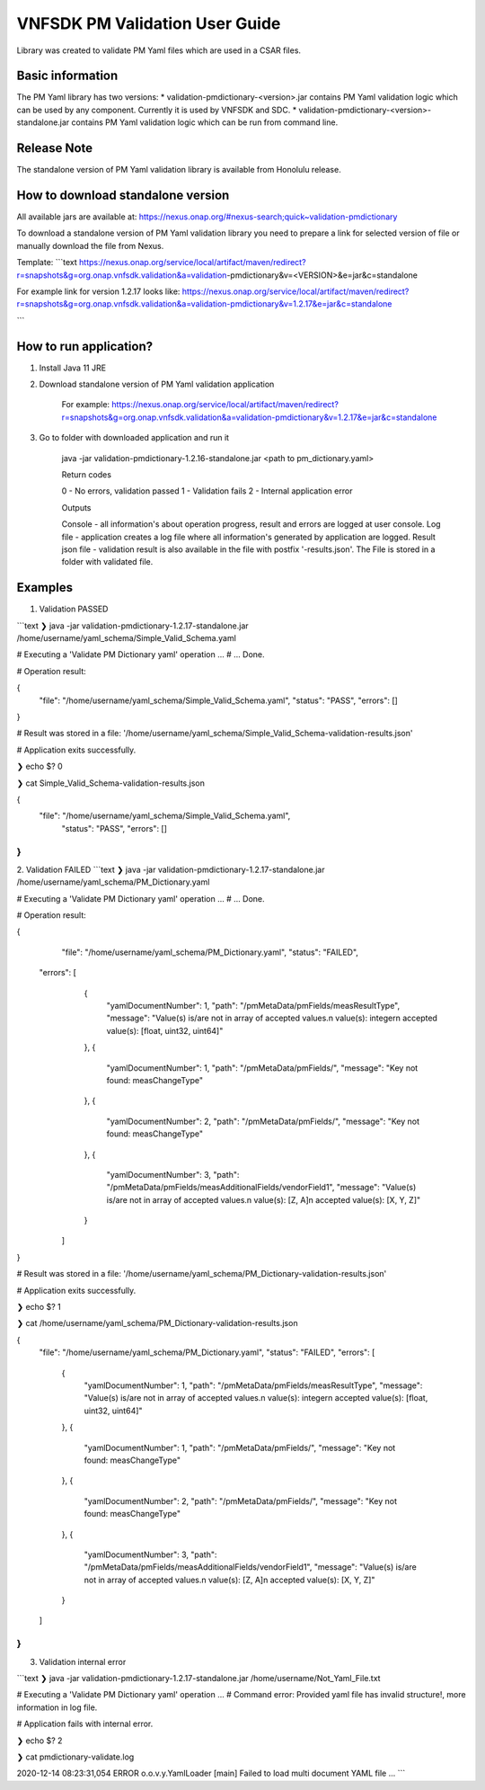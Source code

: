 .. This work is licensed under a Creative Commons Attribution 4.0 International License.
.. http://creativecommons.org/licenses/by/4.0
.. Copyright 2020 Nokia

VNFSDK PM Validation User Guide
========================

Library was created to validate PM Yaml files which are used in a CSAR files.

Basic information
------------------

The PM Yaml library has two versions:
* validation-pmdictionary-<version>.jar contains PM Yaml validation logic which can be used by any component.
Currently it is used by VNFSDK and SDC.
* validation-pmdictionary-<version>-standalone.jar contains PM Yaml validation logic which can be run from command line.

Release Note
------------

The standalone version of PM Yaml validation library is available from Honolulu release.

How to download standalone version
----------------------------------

All available jars are available at: https://nexus.onap.org/#nexus-search;quick~validation-pmdictionary

To download a standalone version of PM Yaml validation library you need to prepare a link for selected version of file or
manually download the file from Nexus.

Template:
```text
https://nexus.onap.org/service/local/artifact/maven/redirect?r=snapshots&g=org.onap.vnfsdk.validation&a=validation-pmdictionary&v=<VERSION>&e=jar&c=standalone

For example link for version 1.2.17 looks like: https://nexus.onap.org/service/local/artifact/maven/redirect?r=snapshots&g=org.onap.vnfsdk.validation&a=validation-pmdictionary&v=1.2.17&e=jar&c=standalone

```

How to run application?
-----------------------

1. Install Java 11 JRE
2. Download standalone version of PM Yaml validation application

     For example: https://nexus.onap.org/service/local/artifact/maven/redirect?r=snapshots&g=org.onap.vnfsdk.validation&a=validation-pmdictionary&v=1.2.17&e=jar&c=standalone

3. Go to folder with downloaded application and run it

    java -jar validation-pmdictionary-1.2.16-standalone.jar <path to pm_dictionary.yaml>

    Return codes

    0 - No errors, validation passed
    1 - Validation fails
    2 - Internal application error

    Outputs

    Console - all information's about operation progress, result and errors are logged at user console.
    Log file - application creates a log file where all information's generated by application are logged.
    Result json file - validation result is also available in the file with postfix '-results.json'. The File is stored in a folder with validated file.

Examples
--------

1. Validation PASSED

```text
❯ java -jar validation-pmdictionary-1.2.17-standalone.jar /home/username/yaml_schema/Simple_Valid_Schema.yaml

# Executing a 'Validate PM Dictionary yaml' operation ...
# ... Done.

# Operation result:

{
	"file": "/home/username/yaml_schema/Simple_Valid_Schema.yaml",
	"status": "PASS",
	"errors": []
}

# Result was stored in a file: '/home/username/yaml_schema/Simple_Valid_Schema-validation-results.json'

# Application exits successfully.

❯ echo $?
0

❯ cat Simple_Valid_Schema-validation-results.json

{
    "file": "/home/username/yaml_schema/Simple_Valid_Schema.yaml",
	"status": "PASS",
	"errors": []
}
```

2. Validation FAILED
```text
❯ java -jar validation-pmdictionary-1.2.17-standalone.jar /home/username/yaml_schema/PM_Dictionary.yaml

# Executing a 'Validate PM Dictionary yaml' operation ...
# ... Done.

# Operation result:

{
	"file": "/home/username/yaml_schema/PM_Dictionary.yaml",
	"status": "FAILED",
    "errors": [
		    {
		      "yamlDocumentNumber": 1,
		      "path": "/pmMetaData/pmFields/measResultType",
		      "message": "Value(s) is/are not in array of accepted values.\n value(s):  integer\n  accepted value(s):  [float, uint32, uint64]"
		    },
		    {
		      "yamlDocumentNumber": 1,
		      "path": "/pmMetaData/pmFields/",
		      "message": "Key not found: measChangeType"
		    },
		    {
		      "yamlDocumentNumber": 2,
		      "path": "/pmMetaData/pmFields/",
		      "message": "Key not found: measChangeType"
		    },
		    {
		      "yamlDocumentNumber": 3,
		      "path": "/pmMetaData/pmFields/measAdditionalFields/vendorField1",
		      "message": "Value(s) is/are not in array of accepted values.\n value(s):  [Z, A]\n  accepted value(s):  [X, Y, Z]"
		    }
	]
}

# Result was stored in a file: '/home/username/yaml_schema/PM_Dictionary-validation-results.json'

# Application exits successfully.

❯ echo $?
1

❯ cat /home/username/yaml_schema/PM_Dictionary-validation-results.json

{
	"file": "/home/username/yaml_schema/PM_Dictionary.yaml",
	"status": "FAILED",
	"errors": [
		    {
		      "yamlDocumentNumber": 1,
		      "path": "/pmMetaData/pmFields/measResultType",
		      "message": "Value(s) is/are not in array of accepted values.\n value(s):  integer\n  accepted value(s):  [float, uint32, uint64]"
		    },
		    {
		      "yamlDocumentNumber": 1,
		      "path": "/pmMetaData/pmFields/",
		      "message": "Key not found: measChangeType"
		    },
		    {
		      "yamlDocumentNumber": 2,
		      "path": "/pmMetaData/pmFields/",
		      "message": "Key not found: measChangeType"
		    },
		    {
		      "yamlDocumentNumber": 3,
		      "path": "/pmMetaData/pmFields/measAdditionalFields/vendorField1",
		      "message": "Value(s) is/are not in array of accepted values.\n value(s):  [Z, A]\n  accepted value(s):  [X, Y, Z]"
		    }
	]
}
```

3. Validation internal error

```text
❯ java -jar validation-pmdictionary-1.2.17-standalone.jar /home/username/Not_Yaml_File.txt

# Executing a 'Validate PM Dictionary yaml' operation ...
# Command error:
Provided yaml file has invalid structure!, more information in log file.

# Application fails with internal error.

❯ echo $?
2

❯ cat pmdictionary-validate.log

2020-12-14 08:23:31,054 ERROR o.o.v.y.YamlLoader [main] Failed to load multi document YAML file
...
```
